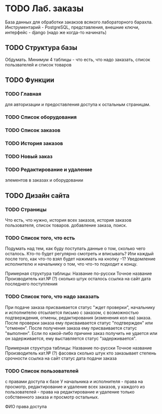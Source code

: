 * TODO Лаб. заказы
  База данных для обработки закакзов всякого
  лабораторного барахла.
  Инструментарий - PostgreSQL, представления, внешние ключи,
  интерфейс - django (надо же когда-то начинать)


** TODO Структура базы
   Обдумать. Минимум 4 таблицы - что есть, что надо заказать,
   список пользвателей и список товаров

** TODO Функции

*** TODO Главная
     для авторизации и предоставления доступа к остальным страницам.

*** TODO Список оборудования

*** TODO Список заказов

*** TODO История заказов

*** TODO Новый заказ

*** TODO Редактирование и удаление
     элементов в заказах и оборудовании

** TODO Дизайн сайта

*** TODO Страницы
     Что есть, что нужно, история всех заказов,
     история заказов пользователя, список товаров.
     добавление заказа, поиск.

*** TODO Список того, что есть
    Подумать над тем, как буду поступать данные о том, сколько чего осталось.
    Кто-то будет регулярно смотреть и вписывать? Или каждый после того, как что-то взял будет нажимать на кнопку -1?
    Уведомление исполнителю и начальнику о том, что что-то подходит к концу.

    Примерная структура таблицы:
    Название по-русски   Точное название   Производитель   кат.№ (?) сколько штук осталось  ссылка на сайт   дата последнего поступления

*** TODO Список того, что надо заказать
    При подаче заказа присваивается статус "ждет проверки", начальнику и исполнителю отсылается письмо с заказом,
    с возможностью подтверждения, отмены, редактирования (изменения кол-ва) заказа.
    После проверки заказа ему присваивается статус "подтвержден" или "отменен".
    После получения заказа ему присваивается статус "выполнен". Если по какой-либо причине заказ получить не удается или он задерживается,
    ему выставляется статус "задерживается".

    Примерная структура таблицы:
    Название по-русски   Точное название   Производитель   кат.№ (?)   фасовка    сколько штук   кто заказывает   степень срочности   ссылка на сайт        статус дата подачи заказа

*** TODO Список пользователей
    с правами доступа к базе
    У начальника и исполнителя - права на просмотр, редактирование и удаление всех заказов,
    у каждого из пользователей - права на редактирование и удаление только собственного заказа и
    просмотр остальных.

    ФИО    права доступа
